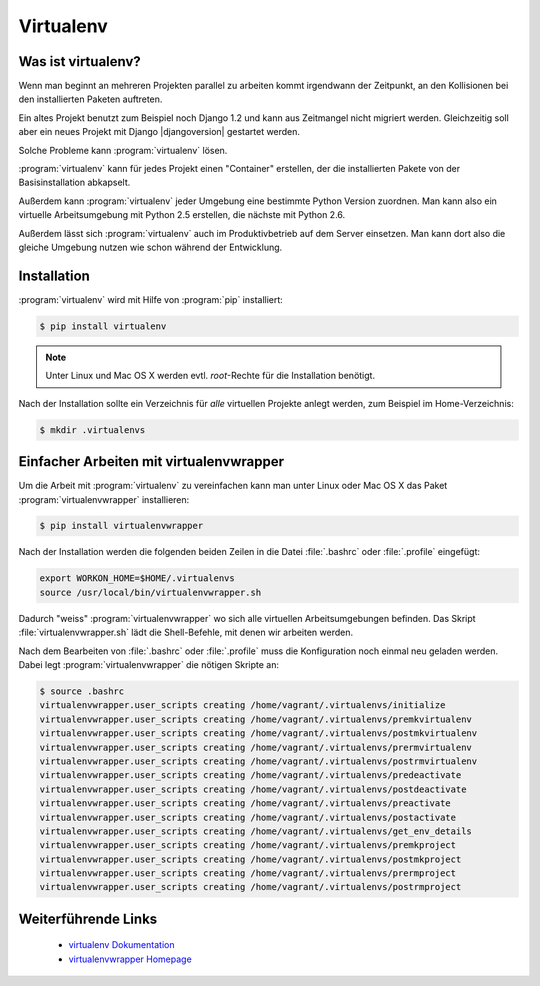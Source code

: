 Virtualenv
**********

Was ist virtualenv?
===================

Wenn man beginnt an mehreren Projekten parallel zu arbeiten kommt irgendwann
der Zeitpunkt, an den Kollisionen bei den installierten Paketen auftreten.

Ein altes Projekt benutzt zum Beispiel noch Django 1.2 und kann aus Zeitmangel
nicht migriert werden. Gleichzeitig soll aber ein neues Projekt mit Django
|djangoversion| gestartet werden.

Solche Probleme kann :program:`virtualenv` lösen.

:program:`virtualenv` kann für jedes Projekt einen "Container" erstellen, der
die installierten Pakete von der Basisinstallation abkapselt.

Außerdem kann :program:`virtualenv` jeder Umgebung eine bestimmte Python
Version zuordnen. Man kann also ein virtuelle Arbeitsumgebung mit Python 2.5
erstellen, die nächste mit Python 2.6.

Außerdem lässt sich :program:`virtualenv` auch im Produktivbetrieb auf dem
Server einsetzen. Man kann dort also die gleiche Umgebung nutzen wie schon
während der Entwicklung.

Installation
============

:program:`virtualenv` wird mit Hilfe von :program:`pip` installiert:

..  code-block:: bash

    $ pip install virtualenv

..  note::

    Unter Linux und Mac OS X werden evtl. *root*-Rechte für die Installation
    benötigt.

Nach der Installation sollte ein Verzeichnis für *alle* virtuellen Projekte
anlegt werden, zum Beispiel im Home-Verzeichnis:

..  code-block:: bash

    $ mkdir .virtualenvs

Einfacher Arbeiten mit virtualenvwrapper
========================================

Um die Arbeit mit :program:`virtualenv` zu vereinfachen kann man unter Linux
oder Mac OS X das Paket :program:`virtualenvwrapper` installieren:

..  code-block:: bash

    $ pip install virtualenvwrapper

Nach der Installation werden die folgenden beiden Zeilen in die Datei
:file:`.bashrc` oder :file:`.profile` eingefügt:

..  code-block:: bash

    export WORKON_HOME=$HOME/.virtualenvs
    source /usr/local/bin/virtualenvwrapper.sh

Dadurch "weiss" :program:`virtualenvwrapper` wo sich alle virtuellen
Arbeitsumgebungen befinden. Das Skript :file:`virtualenvwrapper.sh` lädt die
Shell-Befehle, mit denen wir arbeiten werden.

Nach dem Bearbeiten von :file:`.bashrc` oder :file:`.profile` muss die
Konfiguration noch einmal neu geladen werden. Dabei legt
:program:`virtualenvwrapper` die nötigen Skripte an:

..  code-block:: bash

    $ source .bashrc
    virtualenvwrapper.user_scripts creating /home/vagrant/.virtualenvs/initialize
    virtualenvwrapper.user_scripts creating /home/vagrant/.virtualenvs/premkvirtualenv
    virtualenvwrapper.user_scripts creating /home/vagrant/.virtualenvs/postmkvirtualenv
    virtualenvwrapper.user_scripts creating /home/vagrant/.virtualenvs/prermvirtualenv
    virtualenvwrapper.user_scripts creating /home/vagrant/.virtualenvs/postrmvirtualenv
    virtualenvwrapper.user_scripts creating /home/vagrant/.virtualenvs/predeactivate
    virtualenvwrapper.user_scripts creating /home/vagrant/.virtualenvs/postdeactivate
    virtualenvwrapper.user_scripts creating /home/vagrant/.virtualenvs/preactivate
    virtualenvwrapper.user_scripts creating /home/vagrant/.virtualenvs/postactivate
    virtualenvwrapper.user_scripts creating /home/vagrant/.virtualenvs/get_env_details
    virtualenvwrapper.user_scripts creating /home/vagrant/.virtualenvs/premkproject
    virtualenvwrapper.user_scripts creating /home/vagrant/.virtualenvs/postmkproject
    virtualenvwrapper.user_scripts creating /home/vagrant/.virtualenvs/prermproject
    virtualenvwrapper.user_scripts creating /home/vagrant/.virtualenvs/postrmproject

Weiterführende Links
====================

    * `virtualenv Dokumentation <http://www.virtualenv.org/en/latest/>`_
    * `virtualenvwrapper Homepage <http://www.doughellmann.com/projects/virtualenvwrapper/>`_
